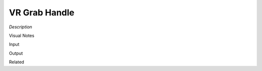 .. blocks here's info about blocks

VR Grab Handle
================


*Description*

 

Visual Notes

Input

Output

Related
